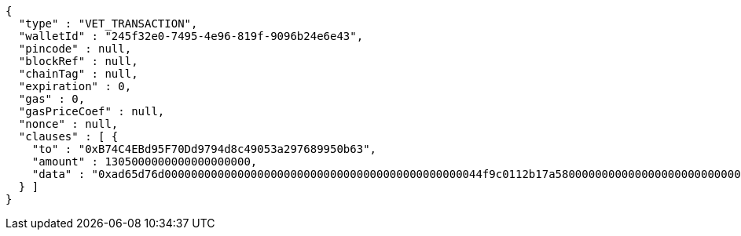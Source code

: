 [source,options="nowrap"]
----
{
  "type" : "VET_TRANSACTION",
  "walletId" : "245f32e0-7495-4e96-819f-9096b24e6e43",
  "pincode" : null,
  "blockRef" : null,
  "chainTag" : null,
  "expiration" : 0,
  "gas" : 0,
  "gasPriceCoef" : null,
  "nonce" : null,
  "clauses" : [ {
    "to" : "0xB74C4EBd95F70Dd9794d8c49053a297689950b63",
    "amount" : 1305000000000000000000,
    "data" : "0xad65d76d000000000000000000000000000000000000000000000044f9c0112b17a58000000000000000000000000000000000000000000000000000000000005c5452f200000000000000000000000033e2f608129ffca67c9fdc56cd9d2354a79d2919"
  } ]
}
----